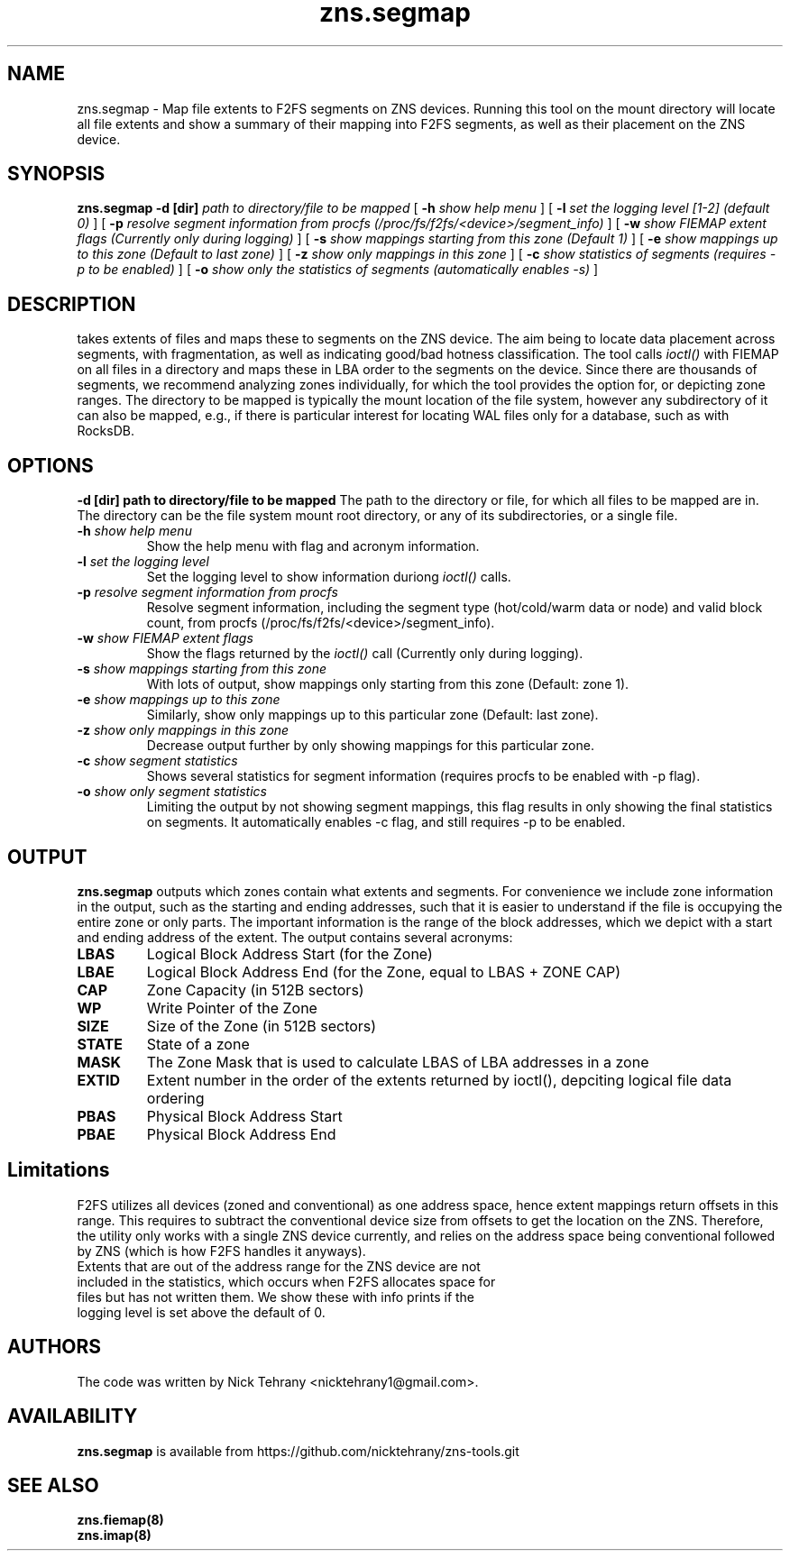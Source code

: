 .TH zns.segmap 8

.SH NAME
zns.segmap \- Map file extents to F2FS segments on ZNS devices. Running this tool on the mount directory will locate all file extents and show a summary of their mapping into F2FS segments, as well as their placement on the ZNS device.

.SH SYNOPSIS
.B zns.segmap
.B \-d [dir]
.I path to directory/file to be mapped
[
.B \-h
.I show help menu
]
[
.B \-l
.I set the logging level [1-2] (default 0)
]
[
.B \-p
.I resolve segment information from procfs (/proc/fs/f2fs/<device>/segment_info)
]
[
.B \-w 
.I show \fIFIEMAP\fP extent flags (Currently only during logging)
]
[
.B \-s
.I show mappings starting from this zone (Default 1)
]
[
.B \-e
.I show mappings up to this zone (Default to last zone)
]
[
.B \-z
.I show only mappings in this zone
]
[
.B \-c
.I show statistics of segments (requires -p to be enabled)
]
[
.B \-o
.I show only the statistics of segments (automatically enables -s)
]

.SH DESCRIPTION
takes extents of files and maps these to segments on the ZNS device. The aim being to locate data placement across segments, with fragmentation, as well as indicating good/bad hotness classification. The tool calls \fIioctl()\fP with \fiFIEMAP\fP on all files in a directory and maps these in LBA order to the segments on the device. Since there are thousands of segments, we recommend analyzing zones individually, for which the tool provides the option for, or depicting zone ranges. The directory to be mapped is typically the mount location of the file system, however any subdirectory of it can also be mapped, e.g., if there is particular interest for locating WAL files only for a database, such as with RocksDB.

.SH OPTIONS
.B \-d [dir] " path to directory/file to be mapped"
The path to the directory or file, for which all files to be mapped are in. The directory can be the file system mount root directory, or any of its subdirectories, or a single file.
.TP
.BI \-h " show help menu"
Show the help menu with flag and acronym information.
.TP
.BI \-l " set the logging level"
Set the logging level to show information duriong \fIioctl()\fP calls.
.TP
.BI \-p " resolve segment information from procfs"
Resolve segment information, including the segment type (hot/cold/warm data or node) and valid block count, from procfs (/proc/fs/f2fs/<device>/segment_info).
.TP
.BI \-w " show \fIFIEMAP\fP extent flags"
Show the flags returned by the \fIioctl()\fP call (Currently only during logging).
.TP
.BI \-s " show mappings starting from this zone"
With lots of output, show mappings only starting from this zone (Default: zone 1).
.TP
.BI \-e " show mappings up to this zone"
Similarly, show only mappings up to this particular zone (Default: last zone).
.TP
.BI \-z " show only mappings in this zone"
Decrease output further by only showing mappings for this particular zone.
.TP
.BI \-c " show segment statistics"
Shows several statistics for segment information (requires procfs to be enabled with -p flag).
.TP
.BI \-o " show only segment statistics"
Limiting the output by not showing segment mappings, this flag results in only showing the final statistics on segments. It automatically enables -c flag, and still requires -p to be enabled.

.SH OUTPUT
.B zns.segmap
outputs which zones contain what extents and segments. For convenience we include zone information in the output, such as the starting and ending addresses, such that it is easier to understand if the file is occupying the entire zone or only parts. The important information is the range of the block addresses, which we depict with a start and ending address of the extent. The output contains several acronyms:
.TP

.BI LBAS
Logical Block Address Start (for the Zone)
.TP
.BI LBAE
Logical Block Address End (for the Zone, equal to LBAS + ZONE CAP)
.TP
.BI CAP
Zone Capacity (in 512B sectors)
.TP
.BI WP
Write Pointer of the Zone
.TP
.BI SIZE
Size of the Zone (in 512B sectors)
.TP
.BI STATE
State of a zone
.TP
.BI MASK
The Zone Mask that is used to calculate LBAS of LBA addresses in a zone
.TP
.BI EXTID
Extent number in the order of the extents returned by ioctl(), depciting logical file data ordering
.TP
.BI PBAS
Physical Block Address Start
.TP
.BI PBAE
Physical Block Address End 

.SH Limitations
F2FS utilizes all devices (zoned and conventional) as one address space, hence extent mappings return offsets in this range. This requires to subtract the conventional device size from offsets to get the location on the ZNS. Therefore, the utility only works with a single ZNS device currently, and relies on the address space being conventional followed by ZNS (which is how F2FS handles it anyways). 
.TP
Extents that are out of the address range for the ZNS device are not included in the statistics, which occurs when F2FS allocates space for files but has not written them. We show these with info prints if the logging level is set above the default of 0.


.SH AUTHORS
The code was written by Nick Tehrany <nicktehrany1@gmail.com>.

.SH AVAILABILITY
.B zns.segmap
is available from https://github.com/nicktehrany/zns-tools.git

.SH SEE ALSO
.BR zns.fiemap(8)
.TP
.BR zns.imap(8)
